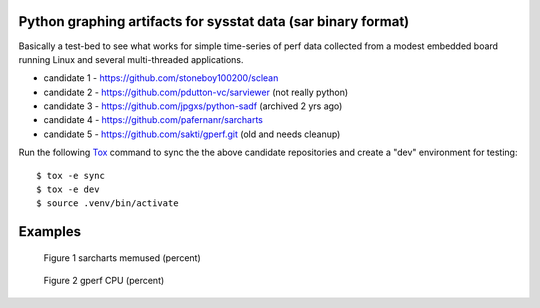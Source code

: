 Python graphing artifacts for sysstat data (sar binary format)
==============================================================

Basically a test-bed to see what works for simple time-series of perf
data collected from a modest embedded board running Linux and several
multi-threaded applications.

* candidate 1 - https://github.com/stoneboy100200/sclean
* candidate 2 - https://github.com/pdutton-vc/sarviewer (not really python)
* candidate 3 - https://github.com/jpgxs/python-sadf (archived 2 yrs ago)
* candidate 4 - https://github.com/pafernanr/sarcharts
* candidate 5 - https://github.com/sakti/gperf.git (old and needs cleanup)

Run the following Tox_ command to sync the the above candidate repositories
and create a "dev" environment for testing::

  $ tox -e sync
  $ tox -e dev
  $ source .venv/bin/activate


.. _Tox: https://tox.wiki/en/latest/user_guide.html


Examples
========

.. figure:: examples/sarcharts.png
  :width: 90%

  Figure 1 sarcharts memused (percent)


.. figure:: examples/gperf_cpu.png
  :width: 90%

  Figure 2 gperf CPU (percent)
